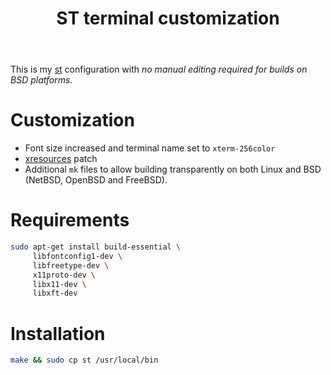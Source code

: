 #+TITLE: ST terminal customization

This is my [[https://st.suckless.org/][st]] configuration with /no manual editing required for builds on BSD platforms/.

* Customization

- Font size increased and terminal name set to =xterm-256color=
- [[https://st.suckless.org/patches/xresources/][xresources]] patch
- Additional =mk= files to allow building transparently on both Linux and BSD (NetBSD, OpenBSD and FreeBSD).

* Requirements

#+begin_src sh
  sudo apt-get install build-essential \
       libfontconfig1-dev \
       libfreetype-dev \
       x11proto-dev \
       libx11-dev \
       libxft-dev
#+end_src

* Installation

#+BEGIN_SRC sh
  make && sudo cp st /usr/local/bin
#+END_SRC

